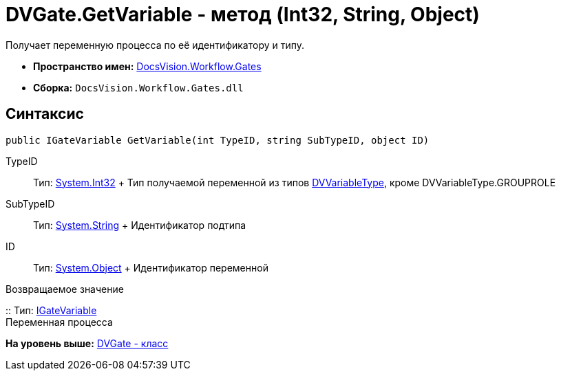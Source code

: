 = DVGate.GetVariable - метод (Int32, String, Object)

Получает переменную процесса по её идентификатору и типу.

* [.keyword]*Пространство имен:* xref:Gates_NS.adoc[DocsVision.Workflow.Gates]
* [.keyword]*Сборка:* [.ph .filepath]`DocsVision.Workflow.Gates.dll`

== Синтаксис

[source,pre,codeblock,language-csharp]
----
public IGateVariable GetVariable(int TypeID, string SubTypeID, object ID)
----

TypeID::
  Тип: http://msdn.microsoft.com/ru-ru/library/system.int32.aspx[System.Int32]
  +
  Тип получаемой переменной из типов xref:DVVariableType_EN.adoc[DVVariableType], кроме [.keyword .apiname]#DVVariableType.GROUPROLE#
SubTypeID::
  Тип: http://msdn.microsoft.com/ru-ru/library/system.string.aspx[System.String]
  +
  Идентификатор подтипа
ID::
  Тип: http://msdn.microsoft.com/ru-ru/library/system.object.aspx[System.Object]
  +
  Идентификатор переменной

Возвращаемое значение

::
  Тип: xref:IGateVariable_IN.adoc[IGateVariable]
  +
  Переменная процесса

*На уровень выше:* xref:../../../../api/DocsVision/Workflow/Gates/DVGate_CL.adoc[DVGate - класс]
